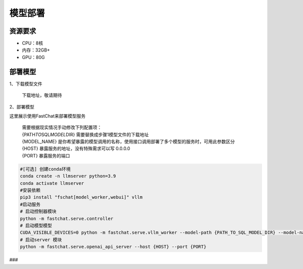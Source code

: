 .. _header-n20:

模型部署
========

.. _header-n22:

资源要求
--------

-  CPU：8核

-  内存：32GB+

-  GPU：80G

部署模型
--------

1、下载模型文件

   下载地址，敬请期待

2、部署模型

这里展示使用FastChat来部署模型服务

   | 需要根据现实情况手动修改下列配置项：
   | {PATH\ *TO*\ SQL\ *MODEL*\ DIR} 需要替换成步骤1模型文件的下载地址
   | {MODEL_NAME}
     是你希望暴露的模型调用的名称，使用接口调用部署了多个模型的服务时，可用此参数区分
   | {HOST} 暴露服务的地址，没有特殊需求可以写 0.0.0.0
   | {PORT} 暴露服务的端口

.. code:: 

   #[可选] 创建conda环境
   conda create -n llmserver python=3.9
   conda activate llmserver
   #安装依赖
   pip3 install "fschat[model_worker,webui]" vllm
   #启动服务
   # 启动控制器模块
   python -m fastchat.serve.controller
   # 启动模型模型
   CUDA_VISIBLE_DEVICES=0 python -m fastchat.serve.vllm_worker --model-path {PATH_TO_SQL_MODEL_DIR} --model-names {MODEL_NAME} --controller-address http://localhost:21001 --port 31002 --worker-address http://localhost:31002 --limit-worker-concurrency 10 --conv-template llama-2
   # 启动server 模块
   python -m fastchat.serve.openai_api_server --host {HOST} --port {PORT}

###
